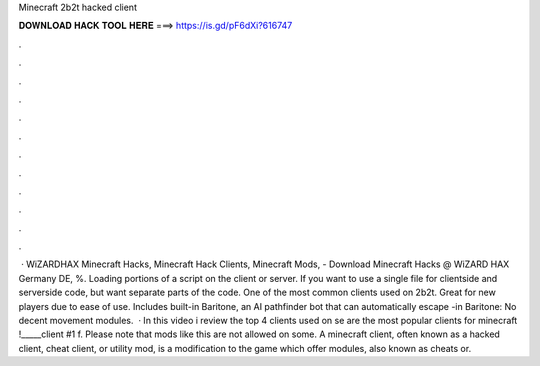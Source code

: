 Minecraft 2b2t hacked client

𝐃𝐎𝐖𝐍𝐋𝐎𝐀𝐃 𝐇𝐀𝐂𝐊 𝐓𝐎𝐎𝐋 𝐇𝐄𝐑𝐄 ===> https://is.gd/pF6dXi?616747

.

.

.

.

.

.

.

.

.

.

.

.

 · WiZARDHAX Minecraft Hacks, Minecraft Hack Clients, Minecraft Mods, - Download Minecraft Hacks @ WiZARD HAX Germany DE, %. Loading portions of a script on the client or server. If you want to use a single file for clientside and serverside code, but want separate parts of the code. One of the most common clients used on 2b2t. Great for new players due to ease of use. Includes built-in Baritone, an AI pathfinder bot that can automatically escape -in Baritone: No decent movement modules.  · In this video i review the top 4 clients used on se are the most popular clients for minecraft !_____client #1 f. Please note that mods like this are not allowed on some. A minecraft client, often known as a hacked client, cheat client, or utility mod, is a modification to the game which offer modules, also known as cheats or.